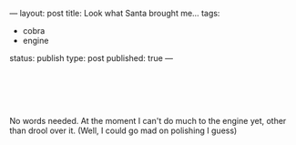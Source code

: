 ---
layout: post
title: Look what Santa brought me...
tags:
- cobra
- engine
status: publish
type: post
published: true
---
#+BEGIN_HTML

<p style="text-align: center"></p>
<div style="text-align: left">
  <br />
</div>
<div style="text-align: center">
  <a href="http://www.flickr.com/photos/96151162@N00/3117269485/"><img src="http://farm4.static.flickr.com/3201/3117269485_1127b48f8a.jpg" class="flickr" alt="" /></a><a href="http://www.flickr.com/photos/96151162@N00/3117269485/"><br /></a>
</div>
<p style="text-align: center"><a href="http://www.flickr.com/photos/96151162@N00/3118097122/"><img src="http://farm4.static.flickr.com/3008/3118097122_7e87a2631b.jpg" class="flickr" alt="" /></a><br /></p>
<p style="text-align: left">No words needed. At the moment I can't do much to the engine yet, other than drool over it. (Well, I could go mad on polishing I guess)</p>

#+END_HTML

